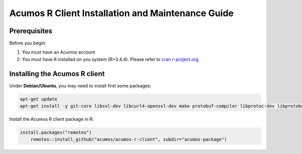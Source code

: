 .. ===============LICENSE_START=======================================================
.. Acumos
.. ===================================================================================
.. Copyright (C) 2017-2018 AT&T Intellectual Property & Tech Mahindra. All rights reserved.
.. ===================================================================================
.. This Acumos documentation file is distributed by AT&T and Tech Mahindra
.. under the Creative Commons Attribution 4.0 International License (the "License");
.. you may not use this file except in compliance with the License.
.. You may obtain a copy of the License at
..
..      http://creativecommons.org/licenses/by/4.0
..
.. This file is distributed on an "AS IS" BASIS,
.. WITHOUT WARRANTIES OR CONDITIONS OF ANY KIND, either express or implied.
.. See the License for the specific language governing permissions and
.. limitations under the License.
.. ===============LICENSE_END=========================================================
.. NOTE: THIS FILE IS LINKED TO FROM THE DOCUMENTATION PROJECT
.. IF YOU CHANGE THE LOCATION OR FILE NAME, YOU MUST UPDATE THE DOCS PROJECT INDEX.RST

==================================================
Acumos R Client Installation and Maintenance Guide
==================================================

Prerequisites
=============
Before you begin:

#) You must have an Acumos account

#) You must have R installed on you system (R>3.4.4). Please refer to `cran.r-project.org <https://cran.r-project.org/>`_

Installing the Acumos R client
==============================

Under **Debian/Ubuntu**, you may need to install first some packages:

.. code:: bash 

	apt-get update
	apt-get install -y git-core libssl-dev libcurl4-openssl-dev make protobuf-compiler libprotoc-dev libprotobuf-dev

Install the Acumos R client package in R:

.. code:: bash

    install.packages("remotes")
	remotes::install_github("acumos/acumos-r-client", subdir="acumos-package")